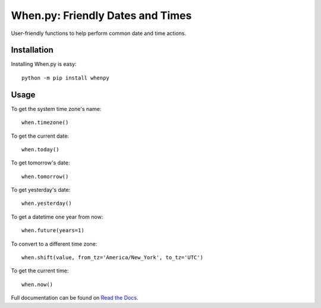 =================================
When.py: Friendly Dates and Times
=================================

|travismaster| |coverallsmaster|

.. |travismaster| image:: https://secure.travis-ci.org/dirn/When.py.png?branch=master
   :target: http://travis-ci.org/dirn/When.py

.. |coverallsmaster| image:: https://coveralls.io/repos/dirn/When.py/badge.svg?branch=master
   :target: https://coveralls.io/r/dirn/When.py?branch=master

User-friendly functions to help perform common date and time actions.

Installation
============

Installing When.py is easy::

    python -m pip install whenpy

Usage
=====

To get the system time zone's name::

    when.timezone()

To get the current date::

    when.today()

To get tomorrow's date::

    when.tomorrow()

To get yesterday's date::

    when.yesterday()

To get a datetime one year from now::

    when.future(years=1)

To convert to a different time zone::

    when.shift(value, from_tz='America/New_York', to_tz='UTC')

To get the current time::

    when.now()

Full documentation can be found on `Read the Docs`_.

.. _Read the Docs: http://whenpy.rtfd.org
